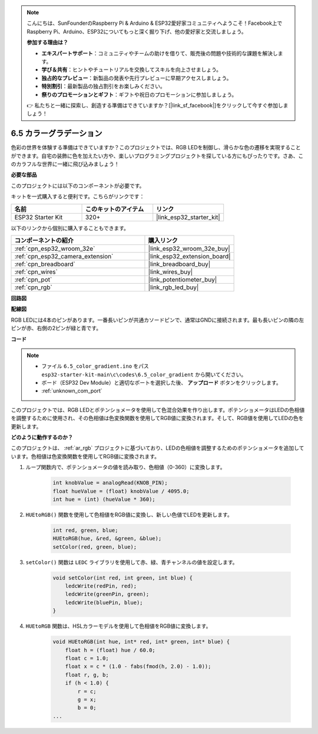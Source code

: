 .. note::

    こんにちは、SunFounderのRaspberry Pi & Arduino & ESP32愛好家コミュニティへようこそ！Facebook上でRaspberry Pi、Arduino、ESP32についてもっと深く掘り下げ、他の愛好家と交流しましょう。

    **参加する理由は？**

    - **エキスパートサポート**：コミュニティやチームの助けを借りて、販売後の問題や技術的な課題を解決します。
    - **学び＆共有**：ヒントやチュートリアルを交換してスキルを向上させましょう。
    - **独占的なプレビュー**：新製品の発表や先行プレビューに早期アクセスしましょう。
    - **特別割引**：最新製品の独占割引をお楽しみください。
    - **祭りのプロモーションとギフト**：ギフトや祝日のプロモーションに参加しましょう。

    👉 私たちと一緒に探索し、創造する準備はできていますか？[|link_sf_facebook|]をクリックして今すぐ参加しましょう！

.. _ar_color_gradient:

6.5 カラーグラデーション
==============================================
色彩の世界を体験する準備はできていますか？このプロジェクトでは、RGB LEDを制御し、滑らかな色の遷移を実現することができます。自宅の装飾に色を加えたい方や、楽しいプログラミングプロジェクトを探している方にもぴったりです。さあ、このカラフルな世界に一緒に飛び込みましょう！

**必要な部品**

このプロジェクトには以下のコンポーネントが必要です。

キットを一式購入すると便利です。こちらがリンクです：

.. list-table::
    :widths: 20 20 20
    :header-rows: 1

    *   - 名前
        - このキットのアイテム
        - リンク
    *   - ESP32 Starter Kit
        - 320+
        - |link_esp32_starter_kit|

以下のリンクから個別に購入することもできます。

.. list-table::
    :widths: 30 20
    :header-rows: 1

    *   - コンポーネントの紹介
        - 購入リンク

    *   - :ref:`cpn_esp32_wroom_32e`
        - |link_esp32_wroom_32e_buy|
    *   - :ref:`cpn_esp32_camera_extension`
        - |link_esp32_extension_board|
    *   - :ref:`cpn_breadboard`
        - |link_breadboard_buy|
    *   - :ref:`cpn_wires`
        - |link_wires_buy|
    *   - :ref:`cpn_pot`
        - |link_potentiometer_buy|
    *   - :ref:`cpn_rgb`
        - |link_rgb_led_buy|


**回路図**

.. image:: ../../img/circuit/circuit_6.5_color_gradient_ar.png


**配線図**

.. image:: ../../components/img/rgb_pin.jpg
    :width: 200
    :align: center

RGB LEDには4本のピンがあります。一番長いピンが共通カソードピンで、通常はGNDに接続されます。最も長いピンの隣の左ピンが赤、右側の2ピンが緑と青です。

.. image:: ../../img/wiring/6.5_color_rgb_bb.png

**コード**


.. note::

    * ファイル ``6.5_color_gradient.ino`` をパス ``esp32-starter-kit-main\c\codes\6.5_color_gradient`` から開いてください。
    * ボード（ESP32 Dev Module）と適切なポートを選択した後、 **アップロード** ボタンをクリックします。
    * :ref:`unknown_com_port`

.. raw:: html
    
    <iframe src=https://create.arduino.cc/editor/sunfounder01/a8402b92-8884-4ba0-b09c-e596e97e0af8/preview?embed style="height:510px;width:100%;margin:10px 0" frameborder=0></iframe>
    
このプロジェクトでは、RGB LEDとポテンショメータを使用して色混合効果を作り出します。ポテンショメータはLEDの色相値を調整するために使用され、その色相値は色変換関数を使用してRGB値に変換されます。そして、RGB値を使用してLEDの色を更新します。

**どのように動作するのか？**

このプロジェクトは、 :ref:`ar_rgb` プロジェクトに基づいており、LEDの色相値を調整するためのポテンショメータを追加しています。色相値は色変換関数を使用してRGB値に変換されます。

#. ループ関数内で、ポテンショメータの値を読み取り、色相値（0-360）に変換します。

    .. code-block:: arduino

        int knobValue = analogRead(KNOB_PIN);
        float hueValue = (float) knobValue / 4095.0;
        int hue = (int) (hueValue * 360);

#. ``HUEtoRGB()`` 関数を使用して色相値をRGB値に変換し、新しい色値でLEDを更新します。

    .. code-block:: arduino

        int red, green, blue;
        HUEtoRGB(hue, &red, &green, &blue);
        setColor(red, green, blue);

#. ``setColor()`` 関数は ``LEDC`` ライブラリを使用して赤、緑、青チャンネルの値を設定します。

    .. code-block:: arduino

        void setColor(int red, int green, int blue) {
            ledcWrite(redPin, red);
            ledcWrite(greenPin, green);
            ledcWrite(bluePin, blue);
        }
    
#. ``HUEtoRGB`` 関数は、HSLカラーモデルを使用して色相値をRGB値に変換します。

    .. code-block:: arduino

        void HUEtoRGB(int hue, int* red, int* green, int* blue) {
            float h = (float) hue / 60.0;
            float c = 1.0;
            float x = c * (1.0 - fabs(fmod(h, 2.0) - 1.0));
            float r, g, b;
            if (h < 1.0) {
                r = c;
                g = x;
                b = 0;
        ...

